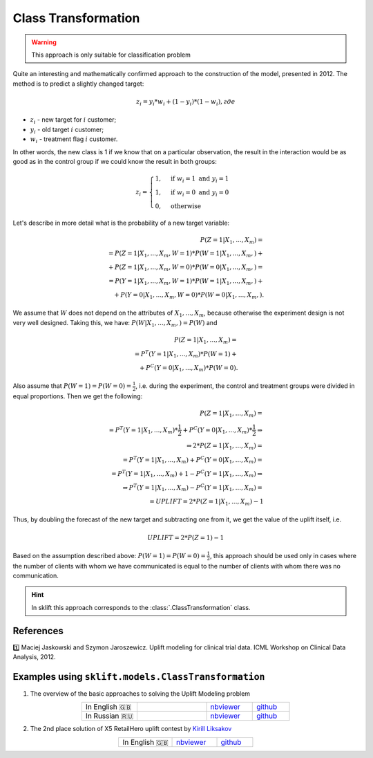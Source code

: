 .. _ClassTransformation:

********************
Class Transformation
********************

.. warning::
    This approach is only suitable for classification problem

Quite an interesting and mathematically confirmed approach to the construction of the model, presented in 2012.
The method is to predict a slightly changed target:

.. math::
    z_i = y_i * w_i + (1 - y_i) * (1 - w_i), где

* :math:`z_i` - new target for :math:`i` customer;

* :math:`y_i` - old target :math:`i` customer;

* :math:`w_i` - treatment flag :math:`i` customer.

In other words, the new class is 1 if we know that on a particular observation, the result in the interaction
would be as good as in the control group if we could know the result in both groups:

.. math::
    z_i = \begin{cases}
        1, & \mbox{if } w_i = 1 \mbox{ and } y_i = 1 \\
        1, & \mbox{if } w_i = 0 \mbox{ and } y_i = 0 \\
        0, & \mbox{otherwise}
       \end{cases}

Let's describe in more detail what is the probability of a new target variable:

.. math::
    P(Z=1|X_1, ..., X_m) = \\
    = P(Z=1|X_1, ..., X_m, W = 1) * P(W = 1|X_1, ..., X_m, ) + \\
    + P(Z=1|X_1, ..., X_m, W = 0) * P(W = 0|X_1, ..., X_m, ) = \\
    = P(Y=1|X_1, ..., X_m, W = 1) * P(W = 1|X_1, ..., X_m, ) + \\
    + P(Y=0|X_1, ..., X_m, W = 0) * P(W = 0|X_1, ..., X_m, ).

We assume that :math:`W` does not depend on the attributes of :math:`X_1, ..., X_m`, because otherwise the experiment
design is not very well designed. Taking this, we have: :math:`P(W | X_1, ..., X_m, ) = P(W)` and

.. math::
    P(Z=1|X_1, ..., X_m) = \\
    = P^T(Y=1|X_1, ..., X_m) * P(W = 1) + \\
    + P^C(Y=0|X_1, ..., X_m) * P(W = 0).

Also assume that :math:`P(W = 1) = P(W = 0) = \frac{1}{2}`, i.e. during the experiment, the control and treatment groups
were divided in equal proportions. Then we get the following:

.. math::
    P(Z=1|X_1, ..., X_m) = \\
    = P^T(Y=1|X_1, ..., X_m) * \frac{1}{2} + P^C(Y=0|X_1, ..., X_m) *\frac{1}{2} \Rightarrow \\
    \Rightarrow 2 * P(Z=1|X_1, ..., X_m) = \\
    = P^T(Y=1|X_1, ..., X_m) + P^C(Y=0|X_1, ..., X_m) = \\
    = P^T(Y=1|X_1, ..., X_m) + 1 - P^C(Y=1|X_1, ..., X_m) \Rightarrow \\
    \Rightarrow P^T(Y=1|X_1, ..., X_m) - P^C(Y=1|X_1, ..., X_m) = \\
     = UPLIFT = 2 * P(Z=1|X_1, ..., X_m) - 1


Thus, by doubling the forecast of the new target and subtracting one from it, we get the value of the uplift itself,
i.e.

.. math::
    UPLIFT = 2 * P(Z=1) - 1

Based on the assumption described above: :math:`P(W = 1) = P(W = 0) = \frac{1}{2}`, this approach should be used
only in cases where the number of clients with whom we have communicated is equal to the number of clients with
whom there was no communication.

.. hint::
    In sklift this approach corresponds to the :class:`.ClassTransformation` class.

References
==========

1️⃣ Maciej Jaskowski and Szymon Jaroszewicz. Uplift modeling for clinical trial data. ICML Workshop on Clinical Data Analysis, 2012.

Examples using ``sklift.models.ClassTransformation``
====================================================

.. |Open In Colab1| image:: https://colab.research.google.com/assets/colab-badge.svg
   :target: https://colab.research.google.com/github/maks-sh/scikit-uplift/blob/master/notebooks/RetailHero_EN.ipynb
.. |Open In Colab2| image:: https://colab.research.google.com/assets/colab-badge.svg
   :target: https://colab.research.google.com/github/maks-sh/scikit-uplift/blob/master/notebooks/RetailHero.ipynb

1. The overview of the basic approaches to solving the Uplift Modeling problem

.. list-table::
    :align: center
    :widths: 12 15 10 8

    * - In English 🇬🇧
      - |Open In Colab1|
      - `nbviewer <https://nbviewer.jupyter.org/github/maks-sh/scikit-uplift/blob/master/notebooks/RetailHero_EN.ipynb>`__
      - `github <https://github.com/maks-sh/scikit-uplift/blob/master/notebooks/RetailHero_EN.ipynb>`__
    * - In Russian 🇷🇺
      - |Open In Colab2|
      - `nbviewer <https://nbviewer.jupyter.org/github/maks-sh/scikit-uplift/blob/master/notebooks/RetailHero.ipynb>`__
      - `github <https://github.com/maks-sh/scikit-uplift/blob/master/notebooks/RetailHero.ipynb>`__

2. The 2nd place solution of X5 RetailHero uplift contest by `Kirill Liksakov <https://github.com/kirrlix1994>`_

.. list-table::
    :align: center
    :widths: 12 10 8

    * - In English 🇬🇧
      - `nbviewer <https://nbviewer.jupyter.org/github/kirrlix1994/Retail_hero/blob/master/Retail_hero_contest_2nd_place_solution.ipynb>`__
      - `github <https://github.com/kirrlix1994/Retail_hero>`__